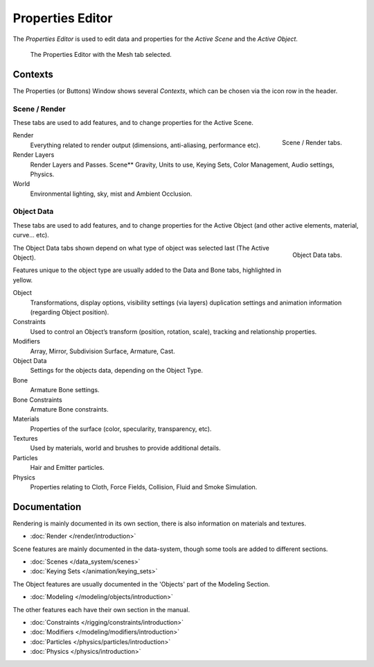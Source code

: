 
*****************
Properties Editor
*****************

The *Properties Editor* is used to edit data and properties for the *Active Scene* and the *Active Object*.

.. figure:: /images/properties_editor.png

   The Properties Editor with the Mesh tab selected.


Contexts
========

The Properties (or Buttons) Window shows several *Contexts*,
which can be chosen via the icon row in the header.


Scene / Render
--------------

These tabs are used to add features, and to change properties for the Active Scene.

.. figure:: /images/properties_render.png
   :align: right

   Scene / Render tabs.

.. _properties-context-render:

Render
   Everything related to render output (dimensions, anti-aliasing, performance etc).
Render Layers
   Render Layers and Passes.
   Scene** Gravity, Units to use, Keying Sets, Color Management, Audio settings, Physics.
World
   Environmental lighting, sky, mist and Ambient Occlusion.


Object Data
-----------

These tabs are used to add features, and to change properties for the Active Object
(and other active elements, material, curve... etc).

.. figure:: /images/properties_object.png
   :align: right

   Object Data tabs.

The Object Data tabs shown depend on what type of object was selected last (The Active Object).

Features unique to the object type are usually added to the Data and Bone tabs, highlighted in yellow.

Object
   Transformations, display options, visibility settings (via layers)
   duplication settings and animation information (regarding Object position).
Constraints
   Used to control an Object’s transform (position, rotation, scale),
   tracking and relationship properties.
Modifiers
   Array, Mirror, Subdivision Surface, Armature, Cast.
Object Data
   Settings for the objects data,
   depending on the Object Type.
Bone
   Armature Bone settings.
Bone Constraints
   Armature Bone constraints.
Materials
   Properties of the surface (color, specularity, transparency, etc).
Textures
   Used by materials, world and brushes to provide additional details.
Particles
   Hair and Emitter particles.
Physics
   Properties relating to Cloth, Force Fields, Collision, Fluid and Smoke Simulation.


Documentation
=============

Rendering is mainly documented in its own section,
there is also information on materials and textures.

- :doc:`Render </render/introduction>`

Scene features are mainly documented in the data-system,
though some tools are added to different sections.

- :doc:`Scenes </data_system/scenes>`
- :doc:`Keying Sets </animation/keying_sets>`

The Object features are usually documented in the 'Objects' part of the Modeling Section.

- :doc:`Modeling </modeling/objects/introduction>`

The other features each have their own section in the manual.

- :doc:`Constraints </rigging/constraints/introduction>`
- :doc:`Modifiers </modeling/modifiers/introduction>`
- :doc:`Particles </physics/particles/introduction>`
- :doc:`Physics </physics/introduction>`

